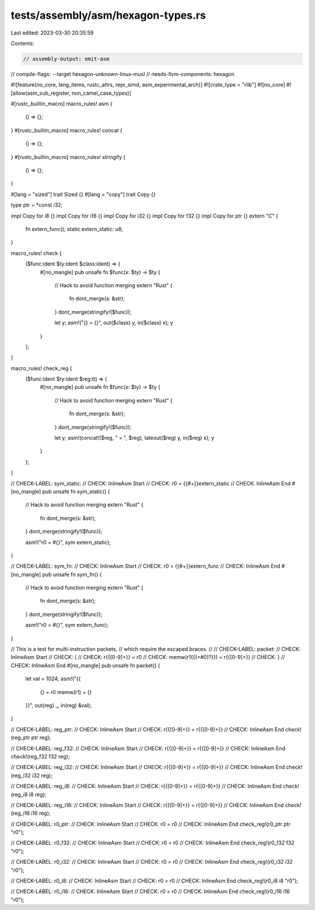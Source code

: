 tests/assembly/asm/hexagon-types.rs
===================================

Last edited: 2023-03-30 20:35:59

Contents:

.. code-block:: rs

    // assembly-output: emit-asm
// compile-flags: --target hexagon-unknown-linux-musl
// needs-llvm-components: hexagon

#![feature(no_core, lang_items, rustc_attrs, repr_simd, asm_experimental_arch)]
#![crate_type = "rlib"]
#![no_core]
#![allow(asm_sub_register, non_camel_case_types)]

#[rustc_builtin_macro]
macro_rules! asm {
    () => {};
}
#[rustc_builtin_macro]
macro_rules! concat {
    () => {};
}
#[rustc_builtin_macro]
macro_rules! stringify {
    () => {};
}

#[lang = "sized"]
trait Sized {}
#[lang = "copy"]
trait Copy {}

type ptr = *const i32;

impl Copy for i8 {}
impl Copy for i16 {}
impl Copy for i32 {}
impl Copy for f32 {}
impl Copy for ptr {}
extern "C" {
    fn extern_func();
    static extern_static: u8;
}

macro_rules! check {
    ($func:ident $ty:ident $class:ident) => {
        #[no_mangle]
        pub unsafe fn $func(x: $ty) -> $ty {
            // Hack to avoid function merging
            extern "Rust" {
                fn dont_merge(s: &str);
            }
            dont_merge(stringify!($func));

            let y;
            asm!("{} = {}", out($class) y, in($class) x);
            y
        }
    };
}

macro_rules! check_reg {
    ($func:ident $ty:ident $reg:tt) => {
        #[no_mangle]
        pub unsafe fn $func(x: $ty) -> $ty {
            // Hack to avoid function merging
            extern "Rust" {
                fn dont_merge(s: &str);
            }
            dont_merge(stringify!($func));

            let y;
            asm!(concat!($reg, " = ", $reg), lateout($reg) y, in($reg) x);
            y
        }
    };
}

// CHECK-LABEL: sym_static:
// CHECK: InlineAsm Start
// CHECK: r0 = {{#+}}extern_static
// CHECK: InlineAsm End
#[no_mangle]
pub unsafe fn sym_static() {
    // Hack to avoid function merging
    extern "Rust" {
        fn dont_merge(s: &str);
    }
    dont_merge(stringify!($func));

    asm!("r0 = #{}", sym extern_static);
}

// CHECK-LABEL: sym_fn:
// CHECK: InlineAsm Start
// CHECK: r0 = {{#+}}extern_func
// CHECK: InlineAsm End
#[no_mangle]
pub unsafe fn sym_fn() {
    // Hack to avoid function merging
    extern "Rust" {
        fn dont_merge(s: &str);
    }
    dont_merge(stringify!($func));

    asm!("r0 = #{}", sym extern_func);
}

// This is a test for multi-instruction packets,
// which require the escaped braces.
//
// CHECK-LABEL: packet:
// CHECK: InlineAsm Start
// CHECK: {
// CHECK:   r{{[0-9]+}} = r0
// CHECK:   memw(r1{{(\+#0)?}}) = r{{[0-9]+}}
// CHECK: }
// CHECK: InlineAsm End
#[no_mangle]
pub unsafe fn packet() {
    let val = 1024;
    asm!("{{
        {} = r0
        memw(r1) = {}
    }}", out(reg) _, in(reg) &val);
}

// CHECK-LABEL: reg_ptr:
// CHECK: InlineAsm Start
// CHECK: r{{[0-9]+}} = r{{[0-9]+}}
// CHECK: InlineAsm End
check!(reg_ptr ptr reg);

// CHECK-LABEL: reg_f32:
// CHECK: InlineAsm Start
// CHECK: r{{[0-9]+}} = r{{[0-9]+}}
// CHECK: InlineAsm End
check!(reg_f32 f32 reg);

// CHECK-LABEL: reg_i32:
// CHECK: InlineAsm Start
// CHECK: r{{[0-9]+}} = r{{[0-9]+}}
// CHECK: InlineAsm End
check!(reg_i32 i32 reg);

// CHECK-LABEL: reg_i8:
// CHECK: InlineAsm Start
// CHECK: r{{[0-9]+}} = r{{[0-9]+}}
// CHECK: InlineAsm End
check!(reg_i8 i8 reg);

// CHECK-LABEL: reg_i16:
// CHECK: InlineAsm Start
// CHECK: r{{[0-9]+}} = r{{[0-9]+}}
// CHECK: InlineAsm End
check!(reg_i16 i16 reg);

// CHECK-LABEL: r0_ptr:
// CHECK: InlineAsm Start
// CHECK: r0 = r0
// CHECK: InlineAsm End
check_reg!(r0_ptr ptr "r0");

// CHECK-LABEL: r0_f32:
// CHECK: InlineAsm Start
// CHECK: r0 = r0
// CHECK: InlineAsm End
check_reg!(r0_f32 f32 "r0");

// CHECK-LABEL: r0_i32:
// CHECK: InlineAsm Start
// CHECK: r0 = r0
// CHECK: InlineAsm End
check_reg!(r0_i32 i32 "r0");

// CHECK-LABEL: r0_i8:
// CHECK: InlineAsm Start
// CHECK: r0 = r0
// CHECK: InlineAsm End
check_reg!(r0_i8 i8 "r0");

// CHECK-LABEL: r0_i16:
// CHECK: InlineAsm Start
// CHECK: r0 = r0
// CHECK: InlineAsm End
check_reg!(r0_i16 i16 "r0");


